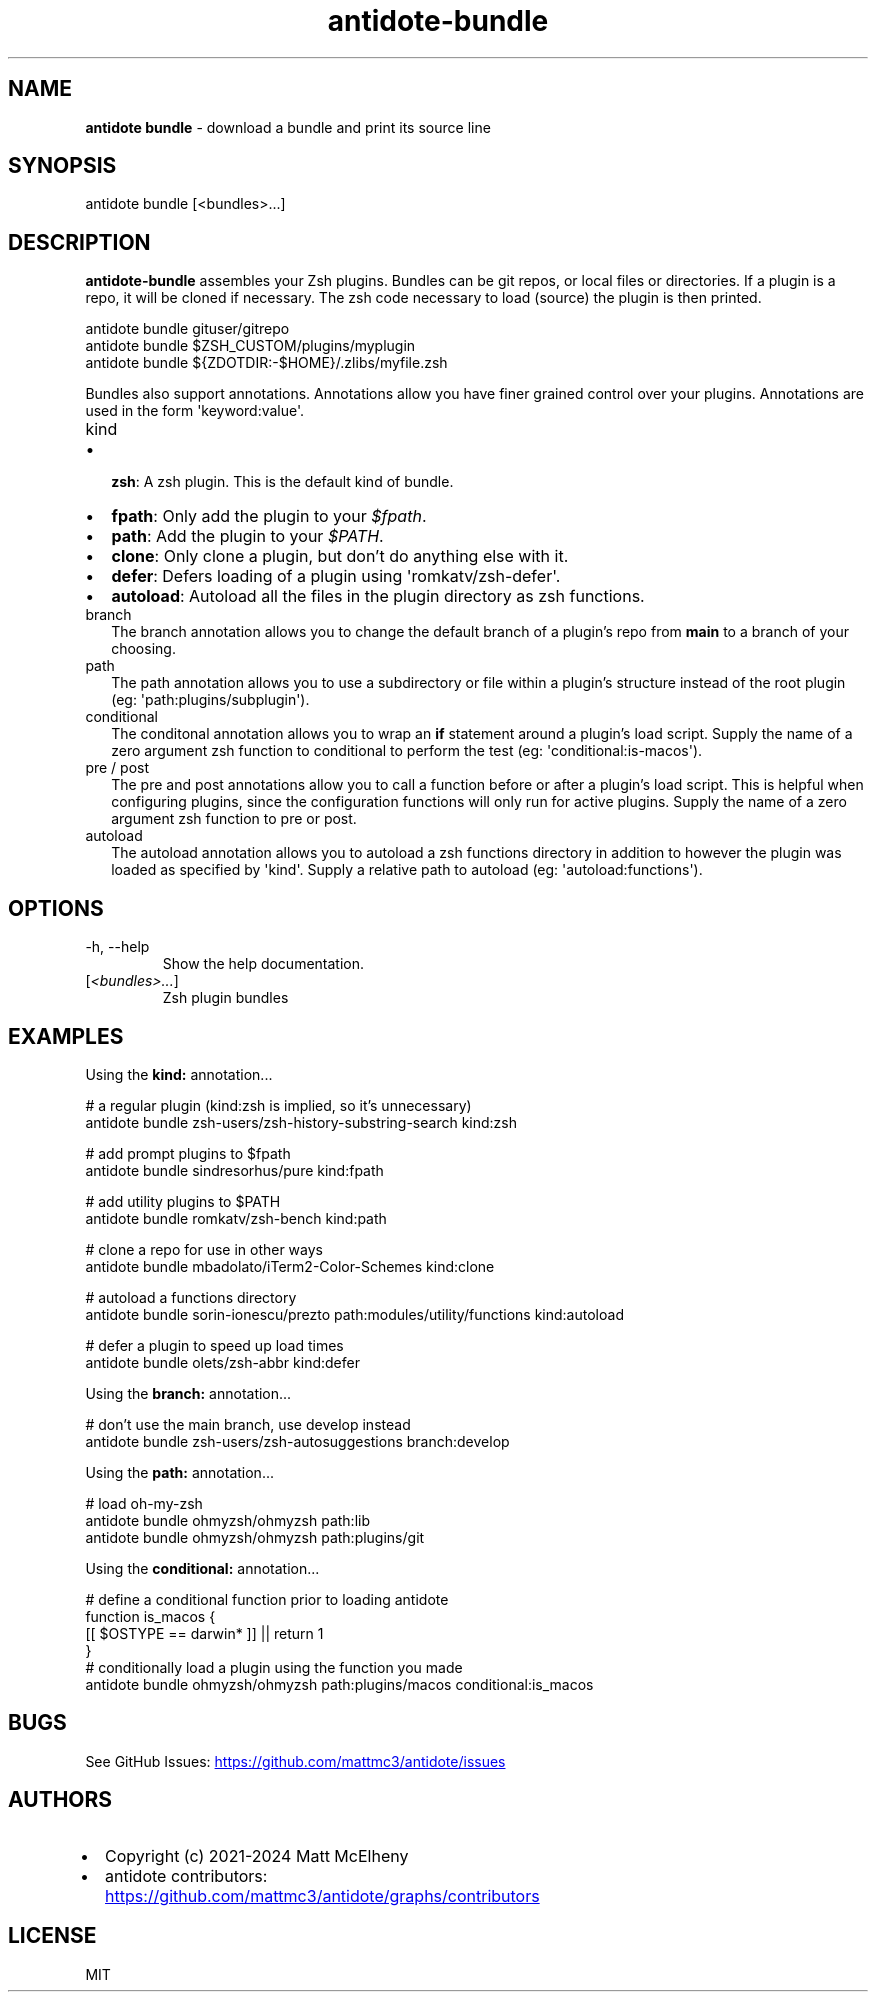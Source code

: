 .\" Automatically generated by Pandoc
.\"
.TH "antidote\-bundle" "1" "" "" "Antidote Manual"
.SH NAME
\f[B]antidote bundle\f[R] \- download a bundle and print its source line
.SH SYNOPSIS
.PP
antidote bundle [<bundles>\&...]
.SH DESCRIPTION
\f[B]antidote\-bundle\f[R] assembles your Zsh plugins.
Bundles can be git repos, or local files or directories.
If a plugin is a repo, it will be cloned if necessary.
The zsh code necessary to load (source) the plugin is then printed.
.PP
\ \ antidote bundle gituser/gitrepo
.PD 0
.P
.PD
\ \ antidote bundle $ZSH_CUSTOM/plugins/myplugin
.PD 0
.P
.PD
\ \ antidote bundle ${ZDOTDIR:\-$HOME}/.zlibs/myfile.zsh
.PP
Bundles also support annotations.
Annotations allow you have finer grained control over your plugins.
Annotations are used in the form \[aq]keyword:value\[aq].
.TP
\f[CR]kind\f[R]
.IP \[bu] 2
\f[B]zsh\f[R]: A zsh plugin.
This is the default kind of bundle.
.IP \[bu] 2
\f[B]fpath\f[R]: Only add the plugin to your \f[I]$fpath\f[R].
.IP \[bu] 2
\f[B]path\f[R]: Add the plugin to your \f[I]$PATH\f[R].
.IP \[bu] 2
\f[B]clone\f[R]: Only clone a plugin, but don\[cq]t do anything else
with it.
.IP \[bu] 2
\f[B]defer\f[R]: Defers loading of a plugin using
\[aq]romkatv/zsh\-defer\[aq].
.IP \[bu] 2
\f[B]autoload\f[R]: Autoload all the files in the plugin directory as
zsh functions.
.TP
\f[CR]branch\f[R]
The branch annotation allows you to change the default branch of a
plugin\[cq]s repo from \f[B]main\f[R] to a branch of your choosing.
.TP
\f[CR]path\f[R]
The path annotation allows you to use a subdirectory or file within a
plugin\[cq]s structure instead of the root plugin (eg:
\[aq]path:plugins/subplugin\[aq]).
.TP
\f[CR]conditional\f[R]
The conditonal annotation allows you to wrap an \f[B]if\f[R] statement
around a plugin\[cq]s load script.
Supply the name of a zero argument zsh function to conditional to
perform the test (eg: \[aq]conditional:is\-macos\[aq]).
.TP
\f[CR]pre\f[R] / \f[CR]post\f[R]
The pre and post annotations allow you to call a function before or
after a plugin\[cq]s load script.
This is helpful when configuring plugins, since the configuration
functions will only run for active plugins.
Supply the name of a zero argument zsh function to pre or post.
.TP
\f[CR]autoload\f[R]
The autoload annotation allows you to autoload a zsh functions directory
in addition to however the plugin was loaded as specified by
\[aq]kind\[aq].
Supply a relative path to autoload (eg: \[aq]autoload:functions\[aq]).
.SH OPTIONS
.TP
\-h, \-\-help
Show the help documentation.
.TP
[\f[I]<bundles>\&...\f[R]]
Zsh plugin bundles
.SH EXAMPLES
Using the \f[B]kind:\f[R] annotation\&...
.PP
\ \ # a regular plugin (kind:zsh is implied, so it\[cq]s unnecessary)
.PD 0
.P
.PD
\ \ antidote bundle zsh\-users/zsh\-history\-substring\-search kind:zsh
.PP
\ \ # add prompt plugins to $fpath
.PD 0
.P
.PD
\ \ antidote bundle sindresorhus/pure kind:fpath
.PP
\ \ # add utility plugins to $PATH
.PD 0
.P
.PD
\ \ antidote bundle romkatv/zsh\-bench kind:path
.PP
\ \ # clone a repo for use in other ways
.PD 0
.P
.PD
\ \ antidote bundle mbadolato/iTerm2\-Color\-Schemes kind:clone
.PP
\ \ # autoload a functions directory
.PD 0
.P
.PD
\ \ antidote bundle sorin\-ionescu/prezto path:modules/utility/functions
kind:autoload
.PP
\ \ # defer a plugin to speed up load times
.PD 0
.P
.PD
\ \ antidote bundle olets/zsh\-abbr kind:defer
.PP
Using the \f[B]branch:\f[R] annotation\&...
.PP
\ \ # don\[cq]t use the main branch, use develop instead
.PD 0
.P
.PD
\ \ antidote bundle zsh\-users/zsh\-autosuggestions branch:develop
.PP
Using the \f[B]path:\f[R] annotation\&...
.PP
\ \ # load oh\-my\-zsh
.PD 0
.P
.PD
\ \ antidote bundle ohmyzsh/ohmyzsh path:lib
.PD 0
.P
.PD
\ \ antidote bundle ohmyzsh/ohmyzsh path:plugins/git
.PP
Using the \f[B]conditional:\f[R] annotation\&...
.PP
\ \ # define a conditional function prior to loading antidote
.PD 0
.P
.PD
\ \ function is_macos {
.PD 0
.P
.PD
\ \ \ \ [[ $OSTYPE == darwin* ]] || return 1
.PD 0
.P
.PD
\ \ }
.PD 0
.P
.PD
.PD 0
.P
.PD
\ \ # conditionally load a plugin using the function you made
.PD 0
.P
.PD
\ \ antidote bundle ohmyzsh/ohmyzsh path:plugins/macos
conditional:is_macos
.SH BUGS
See GitHub Issues: \c
.UR https://github.com/mattmc3/antidote/issues
.UE \c
.SH AUTHORS
.IP \[bu] 2
Copyright (c) 2021\-2024 Matt McElheny
.IP \[bu] 2
antidote contributors: \c
.UR https://github.com/mattmc3/antidote/graphs/contributors
.UE \c
.SH LICENSE
MIT
